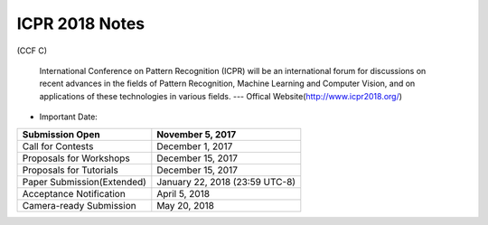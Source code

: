 ICPR 2018 Notes
===================
(CCF C)

 International Conference on Pattern Recognition (ICPR) will be an international forum for discussions on recent advances in the fields of Pattern Recognition, Machine Learning and Computer Vision, and on applications of these technologies in various fields. --- Offical Website(http://www.icpr2018.org/)


- Important Date:

+--------------------------+------------------------------+
|Submission Open           |      November 5, 2017        |
+==========================+==============================+
|Call for Contests         |      December 1, 2017        |
+--------------------------+------------------------------+
|Proposals for Workshops   |      December 15, 2017       |
+--------------------------+------------------------------+
|Proposals for Tutorials   |      December 15, 2017       |
+--------------------------+------------------------------+
|Paper Submission(Extended)|January 22, 2018 (23:59 UTC-8)|
+--------------------------+------------------------------+
|Acceptance Notification   |        April 5, 2018         |
+--------------------------+------------------------------+
|Camera-ready Submission   |         May 20, 2018         |
+--------------------------+------------------------------+